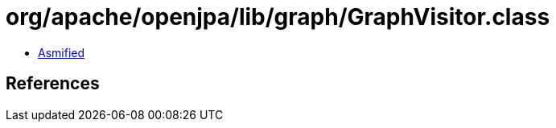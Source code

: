 = org/apache/openjpa/lib/graph/GraphVisitor.class

 - link:GraphVisitor-asmified.java[Asmified]

== References

